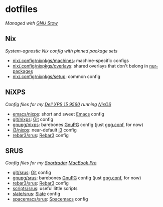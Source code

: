 #+STARTUP: showall
* dotfiles
/Managed with [[https://www.gnu.org/software/stow][GNU Stow]]/

** Nix
/System-agnostic Nix config with pinned package sets/
- [[./nix/.config/nixpkgs/machines][nix/.config/nixpkgs/machines]]: machine-specific configs
- [[./nix/.config/nixpkgs/overlays][nix/.config/nixpkgs/overlays]]: shared overlays that don't belong in [[https://github.com/yurrriq/nur-packages/][nur-packages]]
- [[./nix/.config/nixpkgs/setup][nix/.config/nixpkgs/setup]]: common config

** NiXPS
/Config files for my [[https://www.dell.com/en-us/shop/dell-laptops/xps-15/spd/xps-15-9560-laptop][Dell XPS 15 9560]] running [[https://nixos.org/][NixOS]]/
- [[./emacs/nixps][emacs/nixps]]: short and sweet [[https://www.gnu.org/software/emacs/][Emacs]] config
- [[./git/nixps][git/nixps]]: [[https://git-scm.com/][Git]] config
- [[./gnupg/nixps][gnupg/nixps]]: barebones [[https://gnupg.org/][GnuPG]] config (just [[./gnupg/srus/.gnupg/gpg.conf][gpg.conf]], for now)
- [[./i3/nixps][i3/nixps]]: near-default [[https://i3wm.org/][i3]] config
- [[./rebar3/srus][rebar3/srus]]: [[https://www.rebar3.org/][Rebar3]] config

** SRUS
/Config files for my [[https://sportradar.us/][Sportradar]] [[https://www.apple.com/macbook-pro/][MacBook Pro]]/
- [[./git/srus][git/srus]]: [[https://git-scm.com/][Git]] config
- [[./gnupg/srus][gnupg/srus]]: barebones [[https://gnupg.org/][GnuPG]] config (just [[./gnupg/srus/.gnupg/gpg.conf][gpg.conf]], for now)
- [[./rebar3/srus][rebar3/srus]]: [[https://www.rebar3.org/][Rebar3]] config
- [[./scripts/srus][scripts/srus]]: useful little scripts
- [[./slate/srus][slate/srus]]: [[https://github.com/jigish/slate][Slate]] config
- [[./spacemacs/srus][spacemacs/srus]]: [[http://spacemacs.org/][Spacemacs]] config
